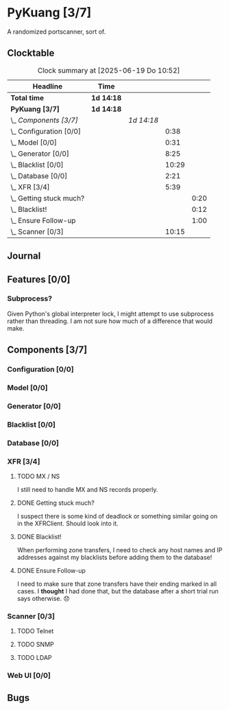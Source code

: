 # -*- mode: org; fill-column: 78; -*-
# Time-stamp: <2025-06-19 10:54:13 krylon>
#
#+TAGS: internals(i) ui(u) bug(b) feature(f)
#+TAGS: database(d) design(e), meditation(m)
#+TAGS: optimize(o) refactor(r) cleanup(c)
#+TODO: TODO(t)  RESEARCH(r) IMPLEMENT(i) TEST(e) | DONE(d) FAILED(f) CANCELLED(c)
#+TODO: MEDITATE(m) PLANNING(p) | SUSPENDED(s)
#+PRIORITIES: A G D

* PyKuang [3/7]
  :PROPERTIES:
  :COOKIE_DATA: todo recursive
  :VISIBILITY: children
  :END:
  A randomized portscanner, sort of.
** Clocktable
   #+BEGIN: clocktable :scope file :maxlevel 255 :emphasize t
   #+CAPTION: Clock summary at [2025-06-19 Do 10:52]
   | Headline                    | Time       |            |       |      |
   |-----------------------------+------------+------------+-------+------|
   | *Total time*                | *1d 14:18* |            |       |      |
   |-----------------------------+------------+------------+-------+------|
   | *PyKuang [3/7]*             | *1d 14:18* |            |       |      |
   | \_  /Components [3/7]/      |            | /1d 14:18/ |       |      |
   | \_    Configuration [0/0]   |            |            |  0:38 |      |
   | \_    Model [0/0]           |            |            |  0:31 |      |
   | \_    Generator [0/0]       |            |            |  8:25 |      |
   | \_    Blacklist [0/0]       |            |            | 10:29 |      |
   | \_    Database [0/0]        |            |            |  2:21 |      |
   | \_    XFR [3/4]             |            |            |  5:39 |      |
   | \_      Getting stuck much? |            |            |       | 0:20 |
   | \_      Blacklist!          |            |            |       | 0:12 |
   | \_      Ensure Follow-up    |            |            |       | 1:00 |
   | \_    Scanner [0/3]         |            |            | 10:15 |      |
   #+END:
** Journal
** Features [0/0]
   :PROPERTIES:
   :COOKIE_DATA: todo recursive
   :VISIBILITY: children
   :END:
*** Subprocess?
    Given Python's global interpreter lock, I might attempt to use subprocess
    rather than threading. I am not sure how much of a difference that would
    make.
** Components [3/7]
   :PROPERTIES:
   :COOKIE_DATA: todo recursive
   :VISIBILITY: children
   :END:
*** Configuration [0/0]
    :PROPERTIES:
    :COOKIE_DATA: todo recursive
    :VISIBILITY: children
    :END:
    :LOGBOOK:
    CLOCK: [2025-06-17 Di 19:46]--[2025-06-17 Di 19:59] =>  0:13
    CLOCK: [2025-06-11 Mi 18:15]--[2025-06-11 Mi 18:40] =>  0:25
    :END:
*** Model [0/0]
    :PROPERTIES:
    :COOKIE_DATA: todo recursive
    :VISIBILITY: children
    :END:
    :LOGBOOK:
    CLOCK: [2025-06-07 Sa 15:20]--[2025-06-07 Sa 15:51] =>  0:31
    :END:
*** Generator [0/0]
    :PROPERTIES:
    :COOKIE_DATA: todo recursive
    :VISIBILITY: children
    :END:
    :LOGBOOK:
    CLOCK: [2025-06-17 Di 20:13]--[2025-06-17 Di 22:13] =>  2:00
    CLOCK: [2025-06-12 Do 16:57]--[2025-06-12 Do 17:28] =>  0:31
    CLOCK: [2025-06-11 Mi 18:55]--[2025-06-11 Mi 23:44] =>  4:49
    CLOCK: [2025-06-11 Mi 17:48]--[2025-06-11 Mi 18:14] =>  0:26
    CLOCK: [2025-06-10 Di 17:43]--[2025-06-10 Di 18:22] =>  0:39
    :END:
*** Blacklist [0/0]
    :PROPERTIES:
    :COOKIE_DATA: todo recursive
    :VISIBILITY: children
    :END:
    :LOGBOOK:
    CLOCK: [2025-06-10 Di 18:34]--[2025-06-10 Di 23:02] =>  4:28
    CLOCK: [2025-06-10 Di 17:05]--[2025-06-10 Di 17:43] =>  0:38
    CLOCK: [2025-06-09 Mo 20:55]--[2025-06-09 Mo 21:47] =>  0:52
    CLOCK: [2025-06-09 Mo 18:20]--[2025-06-09 Mo 20:49] =>  2:29
    CLOCK: [2025-06-09 Mo 15:48]--[2025-06-09 Mo 16:50] =>  1:02
    CLOCK: [2025-06-08 So 16:54]--[2025-06-08 So 17:54] =>  1:00
    :END:
*** Database [0/0]
    :PROPERTIES:
    :COOKIE_DATA: todo recursive
    :VISIBILITY: children
    :END:
    :LOGBOOK:
    CLOCK: [2025-06-19 Do 10:30]--[2025-06-19 Do 10:52] =>  0:22
    CLOCK: [2025-06-18 Mi 22:15]--[2025-06-18 Mi 22:45] =>  0:30
    CLOCK: [2025-06-12 Do 17:28]--[2025-06-12 Do 18:02] =>  0:34
    CLOCK: [2025-06-12 Do 16:31]--[2025-06-12 Do 16:43] =>  0:12
    CLOCK: [2025-06-07 Sa 15:51]--[2025-06-07 Sa 16:34] =>  0:43
    :END:
*** XFR [3/4]
    :PROPERTIES:
    :COOKIE_DATA: todo recursive
    :VISIBILITY: children
    :END:
    :LOGBOOK:
    CLOCK: [2025-06-13 Fr 20:36]--[2025-06-14 Sa 00:23] =>  3:47
    CLOCK: [2025-06-12 Do 18:02]--[2025-06-12 Do 18:22] =>  0:20
    :END:
**** TODO MX / NS
     I still need to handle MX and NS records properly.
**** DONE Getting stuck much?
     CLOSED: [2025-06-14 Sa 15:25]
     :LOGBOOK:
     CLOCK: [2025-06-14 Sa 15:05]--[2025-06-14 Sa 15:25] =>  0:20
     :END:
     I suspect there is some kind of deadlock or something similar going on in
     the XFRClient. Should look into it.
**** DONE Blacklist!
     CLOSED: [2025-06-14 Sa 06:33]
     :LOGBOOK:
     CLOCK: [2025-06-14 Sa 05:18]--[2025-06-14 Sa 05:30] =>  0:12
     :END:
     When performing zone transfers, I need to check any host names and IP
     addresses against my blacklists before adding them to the database!
**** DONE Ensure Follow-up
     CLOSED: [2025-06-14 Sa 06:33]
     :LOGBOOK:
     CLOCK: [2025-06-14 Sa 05:34]--[2025-06-14 Sa 06:34] =>  1:00
     :END:
     I need to make sure that zone transfers have their ending marked in all
     cases.
     I *thought* I had done that, but the database after a short trial run
     says otherwise. 😞
*** Scanner [0/3]
    :PROPERTIES:
    :COOKIE_DATA: todo recursive
    :VISIBILITY: children
    :END:
    :LOGBOOK:
    CLOCK: [2025-06-18 Mi 19:56]--[2025-06-18 Mi 21:15] =>  1:19
    CLOCK: [2025-06-18 Mi 17:55]--[2025-06-18 Mi 18:06] =>  0:11
    CLOCK: [2025-06-17 Di 17:30]--[2025-06-17 Di 19:02] =>  1:32
    CLOCK: [2025-06-17 Di 14:36]--[2025-06-17 Di 15:36] =>  1:00
    CLOCK: [2025-06-16 Mo 22:13]--[2025-06-16 Mo 22:36] =>  0:23
    CLOCK: [2025-06-16 Mo 18:04]--[2025-06-16 Mo 21:01] =>  2:57
    CLOCK: [2025-06-15 So 16:48]--[2025-06-15 So 19:41] =>  2:53
    :END:
**** TODO Telnet
**** TODO SNMP
**** TODO LDAP
*** Web UI [0/0]
    :LOGBOOK:
    CLOCK: [2025-06-19 Do 10:52]--[2025-06-19 Do 10:54] =>  0:02
    :END:
** Bugs
